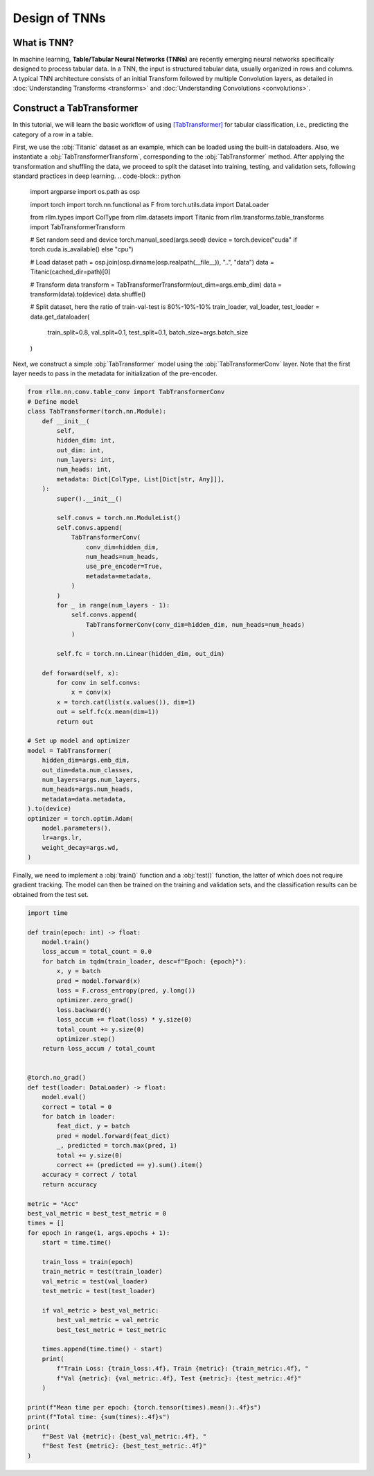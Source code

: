Design of TNNs
===============
What is TNN?
----------------
In machine learning, **Table/Tabular Neural Networks (TNNs)** are recently emerging neural networks specifically designed to process tabular data. In a TNN, the input is structured tabular data, usually organized in rows and columns. A typical TNN architecture consists of an initial Transform followed by multiple Convolution layers, as detailed in :doc:`Understanding Transforms <transforms>` and :doc:`Understanding Convolutions <convolutions>`.


Construct a TabTransformer
----------------
In this tutorial, we will learn the basic workflow of using `[TabTransformer] <https://arxiv.org/abs/2012.06678>`__ for tabular classification, i.e., predicting the category of a row in a table.

First, we use the :obj:`Titanic` dataset as an example, which can be loaded using the built-in dataloaders. Also, we instantiate a :obj:`TabTransformerTransform`, corresponding to the :obj:`TabTransformer` method. After applying the transformation and shuffling the data, we proceed to split the dataset into training, testing, and validation sets, following standard practices in deep learning.
.. code-block:: python

    import argparse
    import os.path as osp

    import torch
    import torch.nn.functional as F
    from torch.utils.data import DataLoader

    from rllm.types import ColType
    from rllm.datasets import Titanic
    from rllm.transforms.table_transforms import TabTransformerTransform

    # Set random seed and device
    torch.manual_seed(args.seed)
    device = torch.device("cuda" if torch.cuda.is_available() else "cpu")

    # Load dataset
    path = osp.join(osp.dirname(osp.realpath(__file__)), "..", "data")
    data = Titanic(cached_dir=path)[0]

    # Transform data
    transform = TabTransformerTransform(out_dim=args.emb_dim)
    data = transform(data).to(device)
    data.shuffle()

    # Split dataset, here the ratio of train-val-test is 80%-10%-10%
    train_loader, val_loader, test_loader = data.get_dataloader(
        train_split=0.8, val_split=0.1, test_split=0.1, batch_size=args.batch_size
    )

Next, we construct a simple :obj:`TabTransformer` model using the :obj:`TabTransformerConv` layer. Note that the first layer needs to pass in the metadata for initialization of the pre-encoder.

.. code-block:: python
    
    from rllm.nn.conv.table_conv import TabTransformerConv
    # Define model
    class TabTransformer(torch.nn.Module):
        def __init__(
            self,
            hidden_dim: int,
            out_dim: int,
            num_layers: int,
            num_heads: int,
            metadata: Dict[ColType, List[Dict[str, Any]]],
        ):
            super().__init__()

            self.convs = torch.nn.ModuleList()
            self.convs.append(
                TabTransformerConv(
                    conv_dim=hidden_dim,
                    num_heads=num_heads,
                    use_pre_encoder=True,
                    metadata=metadata,
                )
            )
            for _ in range(num_layers - 1):
                self.convs.append(
                    TabTransformerConv(conv_dim=hidden_dim, num_heads=num_heads)
                )

            self.fc = torch.nn.Linear(hidden_dim, out_dim)

        def forward(self, x):
            for conv in self.convs:
                x = conv(x)
            x = torch.cat(list(x.values()), dim=1)
            out = self.fc(x.mean(dim=1))
            return out
            
    # Set up model and optimizer
    model = TabTransformer(
        hidden_dim=args.emb_dim,
        out_dim=data.num_classes,
        num_layers=args.num_layers,
        num_heads=args.num_heads,
        metadata=data.metadata,
    ).to(device)
    optimizer = torch.optim.Adam(
        model.parameters(),
        lr=args.lr,
        weight_decay=args.wd,
    )


Finally, we need to implement a :obj:`train()` function and a :obj:`test()` function, the latter of which does not require gradient tracking. The model can then be trained on the training and validation sets, and the classification results can be obtained from the test set.

.. code-block:: python
    
    import time

    def train(epoch: int) -> float:
        model.train()
        loss_accum = total_count = 0.0
        for batch in tqdm(train_loader, desc=f"Epoch: {epoch}"):
            x, y = batch
            pred = model.forward(x)
            loss = F.cross_entropy(pred, y.long())
            optimizer.zero_grad()
            loss.backward()
            loss_accum += float(loss) * y.size(0)
            total_count += y.size(0)
            optimizer.step()
        return loss_accum / total_count


    @torch.no_grad()
    def test(loader: DataLoader) -> float:
        model.eval()
        correct = total = 0
        for batch in loader:
            feat_dict, y = batch
            pred = model.forward(feat_dict)
            _, predicted = torch.max(pred, 1)
            total += y.size(0)
            correct += (predicted == y).sum().item()
        accuracy = correct / total
        return accuracy

    metric = "Acc"
    best_val_metric = best_test_metric = 0
    times = []
    for epoch in range(1, args.epochs + 1):
        start = time.time()

        train_loss = train(epoch)
        train_metric = test(train_loader)
        val_metric = test(val_loader)
        test_metric = test(test_loader)

        if val_metric > best_val_metric:
            best_val_metric = val_metric
            best_test_metric = test_metric

        times.append(time.time() - start)
        print(
            f"Train Loss: {train_loss:.4f}, Train {metric}: {train_metric:.4f}, "
            f"Val {metric}: {val_metric:.4f}, Test {metric}: {test_metric:.4f}"
        )

    print(f"Mean time per epoch: {torch.tensor(times).mean():.4f}s")
    print(f"Total time: {sum(times):.4f}s")
    print(
        f"Best Val {metric}: {best_val_metric:.4f}, "
        f"Best Test {metric}: {best_test_metric:.4f}"
    )
